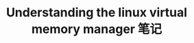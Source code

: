 #+TITLE: Understanding the linux virtual memory manager 笔记
#+OPTIONS: ^:nil
#+HTML_HEAD: <link rel="stylesheet" href="https://latex.now.sh/style.css">
